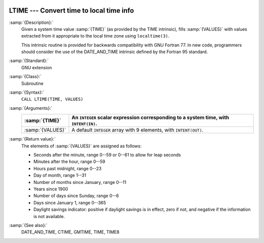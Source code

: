   .. _ltime:

LTIME --- Convert time to local time info
*****************************************

.. index:: LTIME

.. index:: time, conversion to local time info

:samp:`{Description}:`
  Given a system time value :samp:`{TIME}` (as provided by the TIME
  intrinsic), fills :samp:`{VALUES}` with values extracted from it appropriate
  to the local time zone using ``localtime(3)``.

  This intrinsic routine is provided for backwards compatibility with 
  GNU Fortran 77.  In new code, programmers should consider the use of 
  the DATE_AND_TIME intrinsic defined by the Fortran 95
  standard.

:samp:`{Standard}:`
  GNU extension

:samp:`{Class}:`
  Subroutine

:samp:`{Syntax}:`
  ``CALL LTIME(TIME, VALUES)``

:samp:`{Arguments}:`
  ================  ====================================================
  :samp:`{TIME}`    An ``INTEGER`` scalar expression
                    corresponding to a system time, with ``INTENT(IN)``.
  ================  ====================================================
  :samp:`{VALUES}`  A default ``INTEGER`` array with 9 elements,
                    with ``INTENT(OUT)``.
  ================  ====================================================

:samp:`{Return value}:`
  The elements of :samp:`{VALUES}` are assigned as follows:

  * Seconds after the minute, range 0--59 or 0--61 to allow for leap
    seconds

  * Minutes after the hour, range 0--59

  * Hours past midnight, range 0--23

  * Day of month, range 1--31

  * Number of months since January, range 0--11

  * Years since 1900

  * Number of days since Sunday, range 0--6

  * Days since January 1, range 0--365

  * Daylight savings indicator: positive if daylight savings is in
    effect, zero if not, and negative if the information is not available.

:samp:`{See also}:`
  DATE_AND_TIME, 
  CTIME, 
  GMTIME, 
  TIME, 
  TIME8

